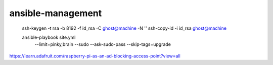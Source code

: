 ansible-management
==================

  ssh-keygen -t rsa -b 8192 -f id_rsa -C ghost@machine -N ''
  ssh-copy-id -i id_rsa ghost@machine

  ansible-playbook site.yml \
    --limit=pinky,brain \
    --sudo --ask-sudo-pass \
    --skip-tags=upgrade

https://learn.adafruit.com/raspberry-pi-as-an-ad-blocking-access-point?view=all
